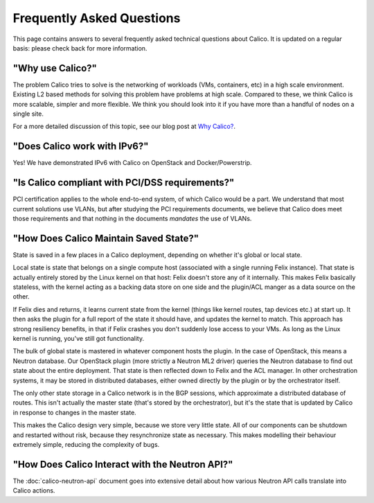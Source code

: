 Frequently Asked Questions
==========================

This page contains answers to several frequently asked technical questions
about Calico. It is updated on a regular basis: please check back for more
information.

"Why use Calico?"
-----------------

The problem Calico tries to solve is the networking of workloads (VMs,
containers, etc) in a high scale environment.  Existing L2 based methods for
solving this problem have problems at high scale.  Compared to these, we think
Calico is more scalable, simpler and more flexible.  We think you should look
into it if you have more than a handful of nodes on a single site.

For a more detailed discussion of this topic, see our blog post at
`Why Calico? <http://www.projectcalico.org/why-calico/>`__.

"Does Calico work with IPv6?"
-----------------------------

Yes!  We have demonstrated IPv6 with Calico on OpenStack and Docker/Powerstrip.

"Is Calico compliant with PCI/DSS requirements?"
------------------------------------------------

PCI certification applies to the whole end-to-end system, of which Calico would
be a part.  We understand that most current solutions use VLANs, but after
studying the PCI requirements documents, we believe that Calico does meet those
requirements and that nothing in the documents *mandates* the use of VLANs.

"How Does Calico Maintain Saved State?"
---------------------------------------

State is saved in a few places in a Calico deployment, depending on
whether it's global or local state.

Local state is state that belongs on a single compute host (associated
with a single running Felix instance). That state is actually entirely
stored by the Linux kernel on that host: Felix doesn't store any of it
internally. This makes Felix basically stateless, with the kernel acting
as a backing data store on one side and the plugin/ACL manger as a data
source on the other.

If Felix dies and returns, it learns current state from the kernel
(things like kernel routes, tap devices etc.) at start up. It then asks
the plugin for a full report of the state it should have, and updates
the kernel to match. This approach has strong resiliency benefits, in
that if Felix crashes you don't suddenly lose access to your VMs. As
long as the Linux kernel is running, you've still got functionality.

The bulk of global state is mastered in whatever component hosts the
plugin. In the case of OpenStack, this means a Neutron database. Our
OpenStack plugin (more strictly a Neutron ML2 driver) queries the
Neutron database to find out state about the entire deployment. That
state is then reflected down to Felix and the ACL manager. In other
orchestration systems, it may be stored in distributed databases, either
owned directly by the plugin or by the orchestrator itself.

The only other state storage in a Calico network is in the BGP sessions,
which approximate a distributed database of routes. This isn't actually
the master state (that's stored by the orchestrator), but it's the state
that is updated by Calico in response to changes in the master state.

This makes the Calico design very simple, because we store very little
state. All of our components can be shutdown and restarted without risk,
because they resynchronize state as necessary. This makes modelling
their behaviour extremely simple, reducing the complexity of bugs.

"How Does Calico Interact with the Neutron API?"
------------------------------------------------

The :doc:`calico-neutron-api` document goes into extensive detail about how
various Neutron API calls translate into Calico actions.
